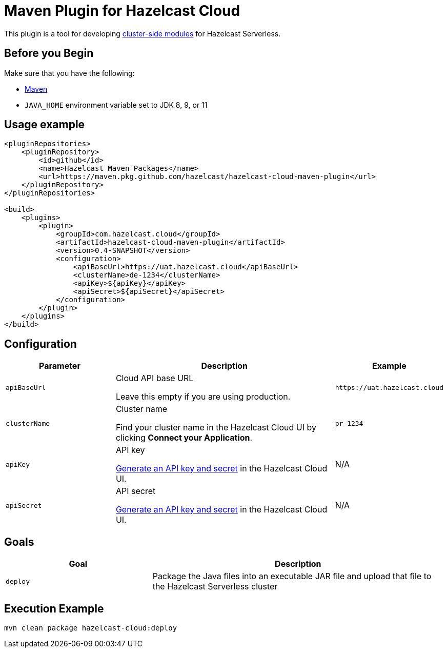 = Maven Plugin for Hazelcast Cloud
:description: This plugin is a tool for developing cluster-side modules for Hazelcast Serverless.
:cloud-base-url: uat.hazelcast.cloud
:page-serverless: true
:page-github: true

ifndef::github[]
This plugin is a tool for developing xref:cluster-side-modules.adoc[cluster-side modules] for Hazelcast Serverless.
endif::[]

ifdef::github[]
{description}
endif::[]

== Before you Begin

Make sure that you have the following:

- link:https://maven.apache.org/install.html[Maven]
- `JAVA_HOME` environment variable set to JDK 8, 9, or 11

== Usage example

[source,xml,subs="attributes+"]
----
<pluginRepositories>
    <pluginRepository>
        <id>github</id>
        <name>Hazelcast Maven Packages</name>
        <url>https://maven.pkg.github.com/hazelcast/hazelcast-cloud-maven-plugin</url>
    </pluginRepository>
</pluginRepositories>

<build>
    <plugins>
        <plugin>
            <groupId>com.hazelcast.cloud</groupId>
            <artifactId>hazelcast-cloud-maven-plugin</artifactId>
            <version>0.4-SNAPSHOT</version>
            <configuration>
                <apiBaseUrl>https://{cloud-base-url}</apiBaseUrl>
                <clusterName>de-1234</clusterName>
                <apiKey>${apiKey}</apiKey>
                <apiSecret>${apiSecret}</apiSecret>
            </configuration>
        </plugin>
    </plugins>
</build>
----

== Configuration

[cols="1m,2a,1m"]
|===
| Parameter|Description| Example  

| apiBaseUrl
| Cloud API base URL

Leave this empty if you are using production.
|\https://{cloud-base-url}

| clusterName
| Cluster name

Find your cluster name in the Hazelcast Cloud UI by clicking *Connect your Application*.
| pr-1234

| apiKey
| API key

link:https://console-{cloud-base-url}/settings/developer[Generate an API key and secret] in the Hazelcast Cloud UI.
a|N/A

| apiSecret
| API secret

link:https://console-{cloud-base-url}/settings/developer[Generate an API key and secret] in the Hazelcast Cloud UI.
a|N/A

|===

== Goals

[cols="1m,2a"]
|===
| Goal | Description

| deploy
| Package the Java files into an executable JAR file and upload that file to the Hazelcast Serverless cluster
|===

== Execution Example

```shell
mvn clean package hazelcast-cloud:deploy
```
